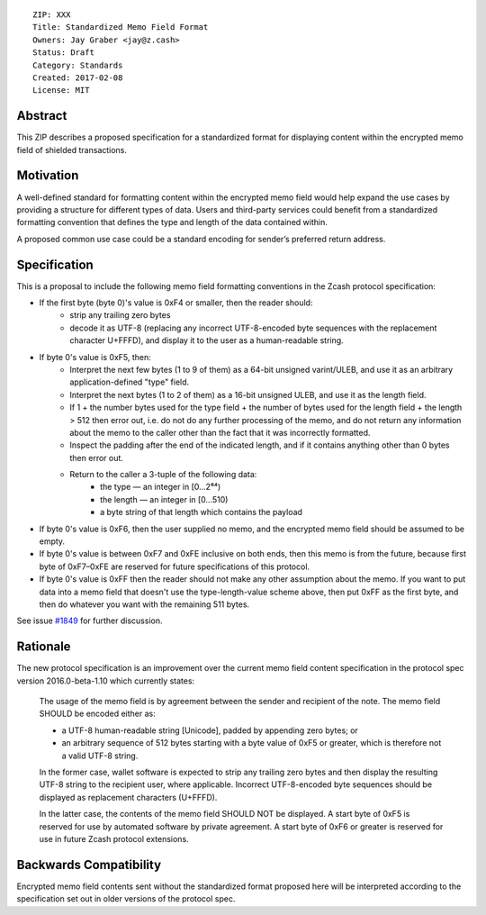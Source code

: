 ::

  ZIP: XXX
  Title: Standardized Memo Field Format
  Owners: Jay Graber <jay@z.cash>
  Status: Draft
  Category: Standards
  Created: 2017-02-08
  License: MIT


Abstract
========

This ZIP describes a proposed specification for a standardized format for displaying content within the encrypted memo field of shielded transactions.

Motivation
==========

A well-defined standard for formatting content within the encrypted memo field would help expand the use cases by providing a structure for different types of data. Users and third-party services could benefit from a standardized formatting convention that defines the type and length of the data contained within.

A proposed common use case could be a standard encoding for sender’s preferred return address.

Specification
===============

This is a proposal to include the following memo field formatting conventions in the Zcash protocol specification:

+ If the first byte (byte 0)'s value is 0xF4 or smaller, then the reader should:
     + strip any trailing zero bytes
     + decode it as UTF-8 (replacing any incorrect UTF-8-encoded byte sequences with the replacement character U+FFFD), and display it to the user as a human-readable string.
+ If byte 0's value is 0xF5, then:
     + Interpret the next few bytes (1 to 9 of them) as a 64-bit unsigned varint/ULEB, and use it as an arbitrary application-defined "type" field.
     + Interpret the next bytes (1 to 2 of them) as a 16-bit unsigned ULEB, and use it as the length field.
     + If 1 + the number bytes used for the type field + the number of bytes used for the length field + the length > 512 then error out, i.e. do not do any further processing of the memo, and do not return any information about the memo to the caller other than the fact that it was incorrectly formatted.
     + Inspect the padding after the end of the indicated length, and if it contains anything other than 0 bytes then error out.
     + Return to the caller a 3-tuple of the following data:
           + the type — an integer in [0…2⁶⁴)
           + the length — an integer in [0…510)
           + a byte string of that length which contains the payload
+ If byte 0's value is 0xF6, then the user supplied no memo, and the encrypted memo field should be assumed to be empty.
+ If byte 0's value is between 0xF7 and 0xFE inclusive on both ends, then this memo is from the future, because first byte of 0xF7–0xFE are reserved for future specifications of this protocol.
+ If byte 0's value is 0xFF then the reader should not make any other assumption about the memo. If you want to put data into a memo field that doesn't use the type-length-value scheme above, then put 0xFF as the first byte, and then do whatever you want with the remaining 511 bytes.

See issue `#1849`_ for further discussion.

.. _`#1849`: https://github.com/zcash/zcash/issues/1849

Rationale
===========

The new protocol specification is an improvement over the current memo field content specification in the protocol spec version 2016.0-beta-1.10 which currently states:

    The usage of the memo field is by agreement between the sender and recipient of the note. The memo field SHOULD be encoded either as:

    • a UTF-8 human-readable string [Unicode], padded by appending zero bytes; or
    • an arbitrary sequence of 512 bytes starting with a byte value of 0xF5 or greater, which is therefore not a valid UTF-8 string.

    In the former case, wallet software is expected to strip any trailing zero bytes and then display the resulting UTF-8 string to the recipient user, where applicable. Incorrect UTF-8-encoded byte sequences should be displayed as replacement characters (U+FFFD).

    In the latter case, the contents of the memo field SHOULD NOT be displayed. A start byte of 0xF5 is reserved for use by automated software by private agreement. A start byte of 0xF6 or greater is reserved for use in future Zcash protocol extensions.


Backwards Compatibility
===========================

Encrypted memo field contents sent without the standardized format proposed here will be interpreted according to the specification set out in older versions of the protocol spec.

